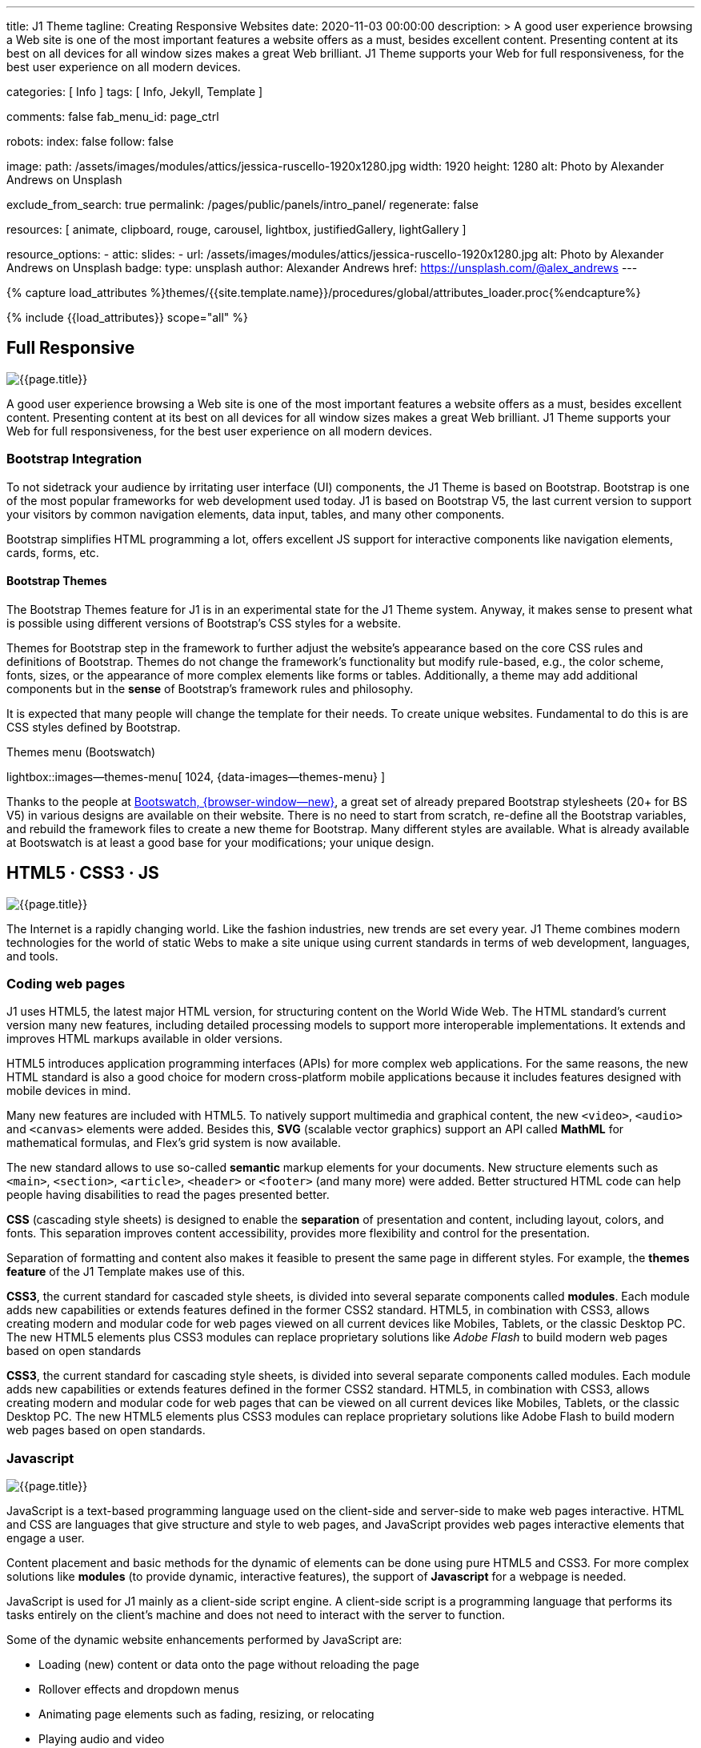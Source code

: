 ---
title:                                  J1 Theme
tagline:                                Creating Responsive Websites
date:                                   2020-11-03 00:00:00
description: >
                                        A good user experience browsing a Web site is one of the most important
                                        features a website offers as a must, besides excellent content. Presenting
                                        content at its best on all devices for all window sizes makes a great Web
                                        brilliant. J1 Theme supports your Web for full responsiveness, for the
                                        best user experience on all modern devices.

categories:                             [ Info ]
tags:                                   [ Info, Jekyll, Template ]

comments:                               false
fab_menu_id:                            page_ctrl

robots:
  index:                                false
  follow:                               false

image:
  path:                                 /assets/images/modules/attics/jessica-ruscello-1920x1280.jpg
  width:                                1920
  height:                               1280
  alt:                                  Photo by Alexander Andrews on Unsplash

exclude_from_search:                    true
permalink:                              /pages/public/panels/intro_panel/
regenerate:                             false

resources:                              [
                                          animate, clipboard, rouge, carousel, lightbox,
                                          justifiedGallery, lightGallery
                                        ]

resource_options:
  - attic:
      slides:
        - url:                          /assets/images/modules/attics/jessica-ruscello-1920x1280.jpg
          alt:                          Photo by Alexander Andrews on Unsplash
          badge:
            type:                       unsplash
            author:                     Alexander Andrews
            href:                       https://unsplash.com/@alex_andrews
---

// Page Initializer
// =============================================================================
// Enable the Liquid Preprocessor
:page-liquid:

// Set (local) page attributes here
// -----------------------------------------------------------------------------
// :page--attr:                         <attr-value>
:images-dir:                            {imagesdir}/pages/roundtrip/100_present_images

//  Load Liquid procedures
// -----------------------------------------------------------------------------
{% capture load_attributes %}themes/{{site.template.name}}/procedures/global/attributes_loader.proc{%endcapture%}

// Load page attributes
// -----------------------------------------------------------------------------
{% include {{load_attributes}} scope="all" %}

// Page content
// ~~~~~~~~~~~~~~~~~~~~~~~~~~~~~~~~~~~~~~~~~~~~~~~~~~~~~~~~~~~~~~~~~~~~~~~~~~~~~

// Include sub-documents (if any)
// -----------------------------------------------------------------------------
[[responsive-design]]
== Full Responsive

[role="mb-3"]
image::/assets/images/pages/panels/responsive-text-1920x800.jpg[{{page.title}}]

A good user experience browsing a Web site is one of the most important
features a website offers as a must, besides excellent content. Presenting
content at its best on all devices for all window sizes makes a great Web
brilliant. J1 Theme supports your Web for full responsiveness, for the
best user experience on all modern devices.

// [role="skiptranslate"]
=== Bootstrap Integration

To not sidetrack your audience by irritating user interface (UI) components,
the J1 Theme is based on Bootstrap. Bootstrap is one of the most popular
frameworks for web development used today. J1 is based on Bootstrap V5,
the last current version to support your visitors by common navigation
elements, data input, tables, and many other components.

Bootstrap simplifies HTML programming a lot, offers excellent JS support
for interactive components like navigation elements, cards, forms, etc.

==== Bootstrap Themes

The Bootstrap Themes feature for J1 is in an experimental state for the
J1 Theme system. Anyway, it makes sense to present what is possible using
different versions of Bootstrap's CSS styles for a website.

Themes for Bootstrap step in the framework to further adjust the website's
appearance based on the core CSS rules and definitions of Bootstrap. Themes
do not change the framework's functionality but modify rule-based, e.g.,
the color scheme, fonts, sizes, or the appearance of more complex elements
like forms or tables. Additionally, a theme may add additional components
but in the *sense* of Bootstrap's framework rules and philosophy.

It is expected that many people will change the template for their needs. To
create unique websites. Fundamental to do this is are CSS styles
defined by Bootstrap.

.Themes menu (Bootswatch)
lightbox::images--themes-menu[ 1024, {data-images--themes-menu} ]

Thanks to the people at link:{url-bootswatch--home}[Bootswatch, {browser-window--new}],
a great set of already prepared Bootstrap stylesheets (20+ for BS V5) in
various designs are available on their website. There is no need to start from
scratch, re-define all the Bootstrap variables, and rebuild the framework files
to create a new theme for Bootstrap. Many different styles are available.
What is already available at Bootswatch is at least a good base for your
modifications; your unique design.


[[current-technology]]
== HTML5 · CSS3 · JS

[role="mb-3"]
image::/assets/images/pages/panels/florian-olivo-1920x800.jpg[{{page.title}}]

The Internet is a rapidly changing world. Like the fashion industries, new
trends are set every year. J1 Theme combines modern technologies for the
world of static Webs to make a site unique using current standards in terms
of web development, languages, and tools.

=== Coding web pages

J1 uses HTML5, the latest major HTML version, for structuring content
on the World Wide Web. The HTML standard's current version many new features,
including detailed processing models to support more
interoperable implementations. It extends and improves HTML markups available
in older versions.

HTML5 introduces application programming interfaces (APIs) for more complex
web applications. For the same reasons, the new HTML standard is also a good
choice for modern cross-platform mobile applications because it includes
features designed with mobile devices in mind.

Many new features are included with HTML5. To natively support multimedia and
graphical content, the new `<video>`, `<audio>` and `<canvas>` elements were
added. Besides this, *SVG* (scalable vector graphics) support an API called
*MathML* for mathematical formulas, and Flex's grid system is now available.

The new standard allows to use so-called *semantic* markup elements for your
documents. New structure elements such as `<main>`, `<section>`, `<article>`,
`<header>` or `<footer>` (and many more) were added. Better structured HTML
code can help people having disabilities to read the pages presented better.

*CSS* (cascading style sheets) is designed to enable the *separation* of
presentation and content, including layout, colors, and fonts. This separation
improves content accessibility, provides more flexibility and control for
the presentation.

Separation of formatting and content also makes it feasible to present the
same page in different styles. For example, the *themes feature* of the J1
Template makes use of this.

*CSS3*, the current standard for cascaded style sheets, is divided into
several separate components called *modules*. Each module adds new
capabilities or extends features defined in the former CSS2 standard. HTML5,
in combination with CSS3, allows creating modern and modular code for web pages
viewed on all current devices like Mobiles, Tablets, or the classic Desktop PC.
The new HTML5 elements plus CSS3 modules can replace proprietary solutions
like _Adobe Flash_ to build modern web pages based on open standards

*CSS3*, the current standard for cascading style sheets, is divided into
several separate components called modules. Each module adds new capabilities
or extends features defined in the former CSS2 standard. HTML5, in combination
with CSS3, allows creating modern and modular code for web pages that can be
viewed on all current devices like Mobiles, Tablets, or the classic Desktop
PC. The new HTML5 elements plus CSS3 modules can replace proprietary
solutions like Adobe Flash to build modern web pages based on open standards.


=== Javascript

[role="mb-3"]
image::/assets/images/pages/panels/modules-apps-1920x800.jpg[{{page.title}}]

JavaScript is a text-based programming language used on the client-side and
server-side to make web pages interactive. HTML and CSS are languages that
give structure and style to web pages, and JavaScript provides web pages
interactive elements that engage a user.

Content placement and basic methods for the dynamic of elements can be done
using pure HTML5 and CSS3. For more complex solutions like *modules* (to
provide dynamic, interactive features), the support of *Javascript* for a
webpage is needed.

JavaScript is used for J1 mainly as a client-side script engine. A client-side
script is a programming language that performs its tasks entirely on the
client's machine and does not need to interact with the server to function.

Some of the dynamic website enhancements performed by JavaScript are:

* Loading (new) content or data onto the page without reloading the page
* Rollover effects and dropdown menus
* Animating page elements such as fading, resizing, or relocating
* Playing audio and video

J1 Theme has build-in a wide range of JS-powered modules to support a
website, e.g., by a powerful navigation system, for presenting image data
in galleries, lightboxes, and so on. The good news is: no programming
JavaScript is needed to use the build-in JS-based modules.

[[launch-ready]]
== Start in No Time

[role="mb-3"]
image::/assets/images/pages/panels/no-time-1920x800.jpg[{{page.title}}]

The base idea of the J1 Theme is to give all people a toolset at their
hands to create a website with no need to start by web development or
web design from the beginning. A website based on J1 is using build-in
templates and engines. As a result, the process to generate HTML code from
your content is done automatically and allows you to concentrate on what
truly matters: your content.

Using J1, you can instantly start a web project by creating your content and
not earning the deep of web development technologies.

=== Create your Web

J1 is highly customizable. Based on a pure configuration, websites are
created. The template system creates static web pages using Jekyll as the
base HTML code generator. Static websites are fast and secure but
straightforward to manage. No complex database systems and PHP interfaces
are needed.

For managing static websites, only a web server environment is needed. Publish
a site on the Internet, possible platforms can be used like Github, Netlify,
or Heroku, for free!

The Internet is not a peaceful place. Every site accessible from the public
is attacked from the first second if published. Static websites are robust,
fast, and that’s import: intrinsically secure. That means: not changeable.
No offender attacking your website can break your site because it’s static,
or in other words: unchangeable, unbreakable from its nature.

That makes a static website for the better.

=== Modules and Apps

It's predictable what base components are needed for a modern website. For
Content Management Systems (CMS) like WordPress, Joomla, or Drupal, many
modules are available to extend a site by, e.g., Apps like image galleries,
video players, calendars, etc.

That is a bit different for static webs as they don’t have a central Management
System as CMS does to integrate external code. There no ecosystem, no
marketplace to get apps and modules from.

gallery::jg_old_times[]

Luckily, it is not that hard to integrate external components into the world
of Jekyll. One of J1 is to give people a ready-to-use toolset without the
need to install, to integrate features that are expected as a need.

A rich set of modules are already included. The modules support usual use
cases of a website like a flexible navigation system, a local search,
lightboxes to present pictures and videos, little helpers for scrolling,
or to automatically create TOCs (table of contents) for a page.
